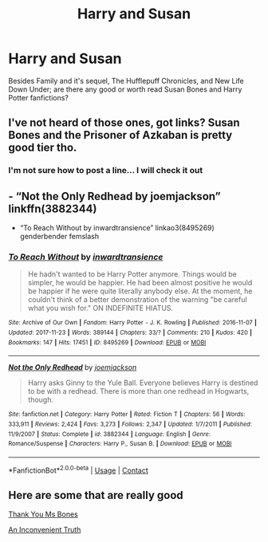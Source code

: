 #+TITLE: Harry and Susan

* Harry and Susan
:PROPERTIES:
:Author: Hufflepuffzd96
:Score: 4
:DateUnix: 1599457543.0
:DateShort: 2020-Sep-07
:FlairText: Prompt
:END:
Besides Family and it's sequel, The Hufflepuff Chronicles, and New Life Down Under; are there any good or worth read Susan Bones and Harry Potter fanfictions?


** I've not heard of those ones, got links? Susan Bones and the Prisoner of Azkaban is pretty good tier tho.
:PROPERTIES:
:Author: DamianBill
:Score: 2
:DateUnix: 1599500234.0
:DateShort: 2020-Sep-07
:END:

*** I'm not sure how to post a line... I will check it out
:PROPERTIES:
:Author: Hufflepuffzd96
:Score: 3
:DateUnix: 1599501716.0
:DateShort: 2020-Sep-07
:END:


** - “Not the Only Redhead by joemjackson” linkffn(3882344)
- “To Reach Without by inwardtransience” linkao3(8495269) genderbender femslash
:PROPERTIES:
:Author: ceplma
:Score: 1
:DateUnix: 1599510168.0
:DateShort: 2020-Sep-08
:END:

*** [[https://archiveofourown.org/works/8495269][*/To Reach Without/*]] by [[https://www.archiveofourown.org/users/inwardtransience/pseuds/inwardtransience][/inwardtransience/]]

#+begin_quote
  He hadn't wanted to be Harry Potter anymore. Things would be simpler, he would be happier. He had been almost positive he would be happier if he were quite literally anybody else. At the moment, he couldn't think of a better demonstration of the warning "be careful what you wish for." ON INDEFINITE HIATUS.
#+end_quote

^{/Site/:} ^{Archive} ^{of} ^{Our} ^{Own} ^{*|*} ^{/Fandom/:} ^{Harry} ^{Potter} ^{-} ^{J.} ^{K.} ^{Rowling} ^{*|*} ^{/Published/:} ^{2016-11-07} ^{*|*} ^{/Updated/:} ^{2017-11-23} ^{*|*} ^{/Words/:} ^{389144} ^{*|*} ^{/Chapters/:} ^{33/?} ^{*|*} ^{/Comments/:} ^{210} ^{*|*} ^{/Kudos/:} ^{420} ^{*|*} ^{/Bookmarks/:} ^{147} ^{*|*} ^{/Hits/:} ^{17451} ^{*|*} ^{/ID/:} ^{8495269} ^{*|*} ^{/Download/:} ^{[[https://archiveofourown.org/downloads/8495269/To%20Reach%20Without.epub?updated_at=1536348983][EPUB]]} ^{or} ^{[[https://archiveofourown.org/downloads/8495269/To%20Reach%20Without.mobi?updated_at=1536348983][MOBI]]}

--------------

[[https://www.fanfiction.net/s/3882344/1/][*/Not the Only Redhead/*]] by [[https://www.fanfiction.net/u/1220065/joemjackson][/joemjackson/]]

#+begin_quote
  Harry asks Ginny to the Yule Ball. Everyone believes Harry is destined to be with a redhead. There is more than one redhead in Hogwarts, though.
#+end_quote

^{/Site/:} ^{fanfiction.net} ^{*|*} ^{/Category/:} ^{Harry} ^{Potter} ^{*|*} ^{/Rated/:} ^{Fiction} ^{T} ^{*|*} ^{/Chapters/:} ^{56} ^{*|*} ^{/Words/:} ^{333,911} ^{*|*} ^{/Reviews/:} ^{2,424} ^{*|*} ^{/Favs/:} ^{3,273} ^{*|*} ^{/Follows/:} ^{2,347} ^{*|*} ^{/Updated/:} ^{1/7/2011} ^{*|*} ^{/Published/:} ^{11/9/2007} ^{*|*} ^{/Status/:} ^{Complete} ^{*|*} ^{/id/:} ^{3882344} ^{*|*} ^{/Language/:} ^{English} ^{*|*} ^{/Genre/:} ^{Romance/Suspense} ^{*|*} ^{/Characters/:} ^{Harry} ^{P.,} ^{Susan} ^{B.} ^{*|*} ^{/Download/:} ^{[[http://www.ff2ebook.com/old/ffn-bot/index.php?id=3882344&source=ff&filetype=epub][EPUB]]} ^{or} ^{[[http://www.ff2ebook.com/old/ffn-bot/index.php?id=3882344&source=ff&filetype=mobi][MOBI]]}

--------------

*FanfictionBot*^{2.0.0-beta} | [[https://github.com/FanfictionBot/reddit-ffn-bot/wiki/Usage][Usage]] | [[https://www.reddit.com/message/compose?to=tusing][Contact]]
:PROPERTIES:
:Author: FanfictionBot
:Score: 1
:DateUnix: 1599510195.0
:DateShort: 2020-Sep-08
:END:


** Here are some that are really good

[[https://www.fanfiction.net/s/3230439/1/Thank-You-Ms-Bones][Thank You Ms Bones]]

[[https://www.fanfiction.net/s/5084287/1/An-Inconvenient-Truth][An Inconvenient Truth]]
:PROPERTIES:
:Author: PhantomKeeperQazs
:Score: 1
:DateUnix: 1599514898.0
:DateShort: 2020-Sep-08
:END:
